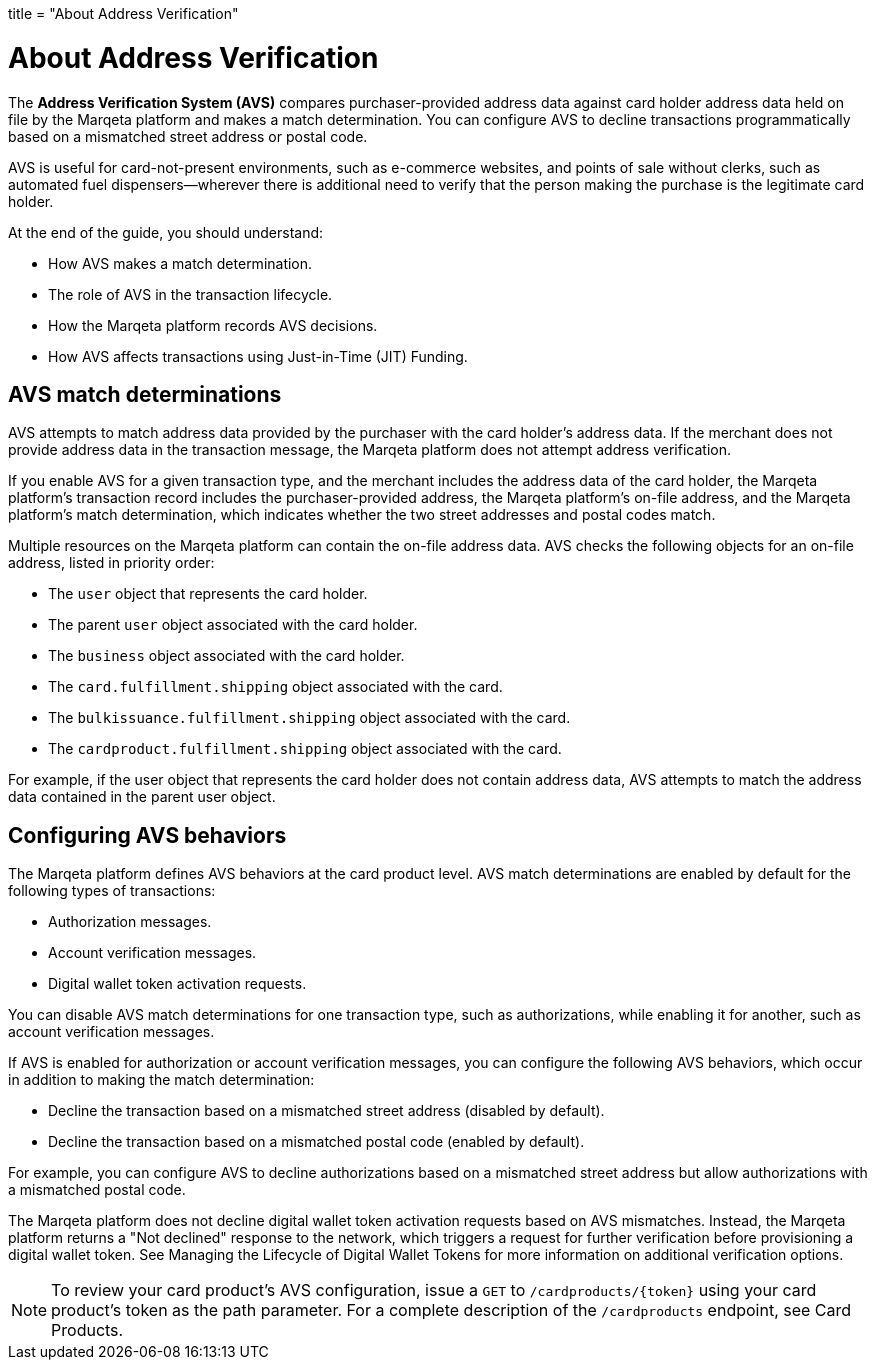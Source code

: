 +++
title = "About Address Verification"
+++

= About Address Verification

The *Address Verification System (AVS)* compares purchaser-provided address data against card holder address data held on file by the Marqeta platform and makes a match determination.
You can configure AVS to decline transactions programmatically based on a mismatched street address or postal code.

AVS is useful for card-not-present environments, such as e-commerce websites, and points of sale without clerks, such as automated fuel dispensers—wherever there is additional need to verify that the person making the purchase is the legitimate card holder.

At the end of the guide, you should understand:

- How AVS makes a match determination.
- The role of AVS in the transaction lifecycle.
- How the Marqeta platform records AVS decisions.
- How AVS affects transactions using Just-in-Time (JIT) Funding.

== AVS match determinations

AVS attempts to match address data provided by the purchaser with the card holder's address data.
If the merchant does not provide address data in the transaction message, the Marqeta platform does not attempt address verification.

If you enable AVS for a given transaction type, and the merchant includes the address data of the card holder, the Marqeta platform's transaction record includes the purchaser-provided address, the Marqeta platform's on-file address, and the Marqeta platform's match determination, which indicates whether the two street addresses and postal codes match.

Multiple resources on the Marqeta platform can contain the on-file address data. AVS checks the following objects for an on-file address, listed in priority order:

- The `user` object that represents the card holder.
- The parent `user` object associated with the card holder.
- The `business` object associated with the card holder.
- The `card.fulfillment.shipping` object associated with the card.
- The `bulkissuance.fulfillment.shipping` object associated with the card.
- The `cardproduct.fulfillment.shipping` object associated with the card.

For example, if the user object that represents the card holder does not contain address data, AVS attempts to match the address data contained in the parent user object.

== Configuring AVS behaviors

The Marqeta platform defines AVS behaviors at the card product level.
AVS match determinations are enabled by default for the following types of transactions:

- Authorization messages.
- Account verification messages.
- Digital wallet token activation requests.

You can disable AVS match determinations for one transaction type, such as authorizations, while enabling it for another, such as account verification messages.

If AVS is enabled for authorization or account verification messages, you can configure the following AVS behaviors, which occur in addition to making the match determination:

- Decline the transaction based on a mismatched street address (disabled by default).
- Decline the transaction based on a mismatched postal code (enabled by default).

For example, you can configure AVS to decline authorizations based on a mismatched street address but allow authorizations with a mismatched postal code.

The Marqeta platform does not decline digital wallet token activation requests based on AVS mismatches.
Instead, the Marqeta platform returns a "Not declined" response to the network, which triggers a request for further verification before provisioning a digital wallet token.
See Managing the Lifecycle of Digital Wallet Tokens for more information on additional verification options.

NOTE: To review your card product's AVS configuration, issue a `GET` to `/cardproducts/{token}` using your card product's token as the path parameter. For a complete description of the `/cardproducts` endpoint, see Card Products.
